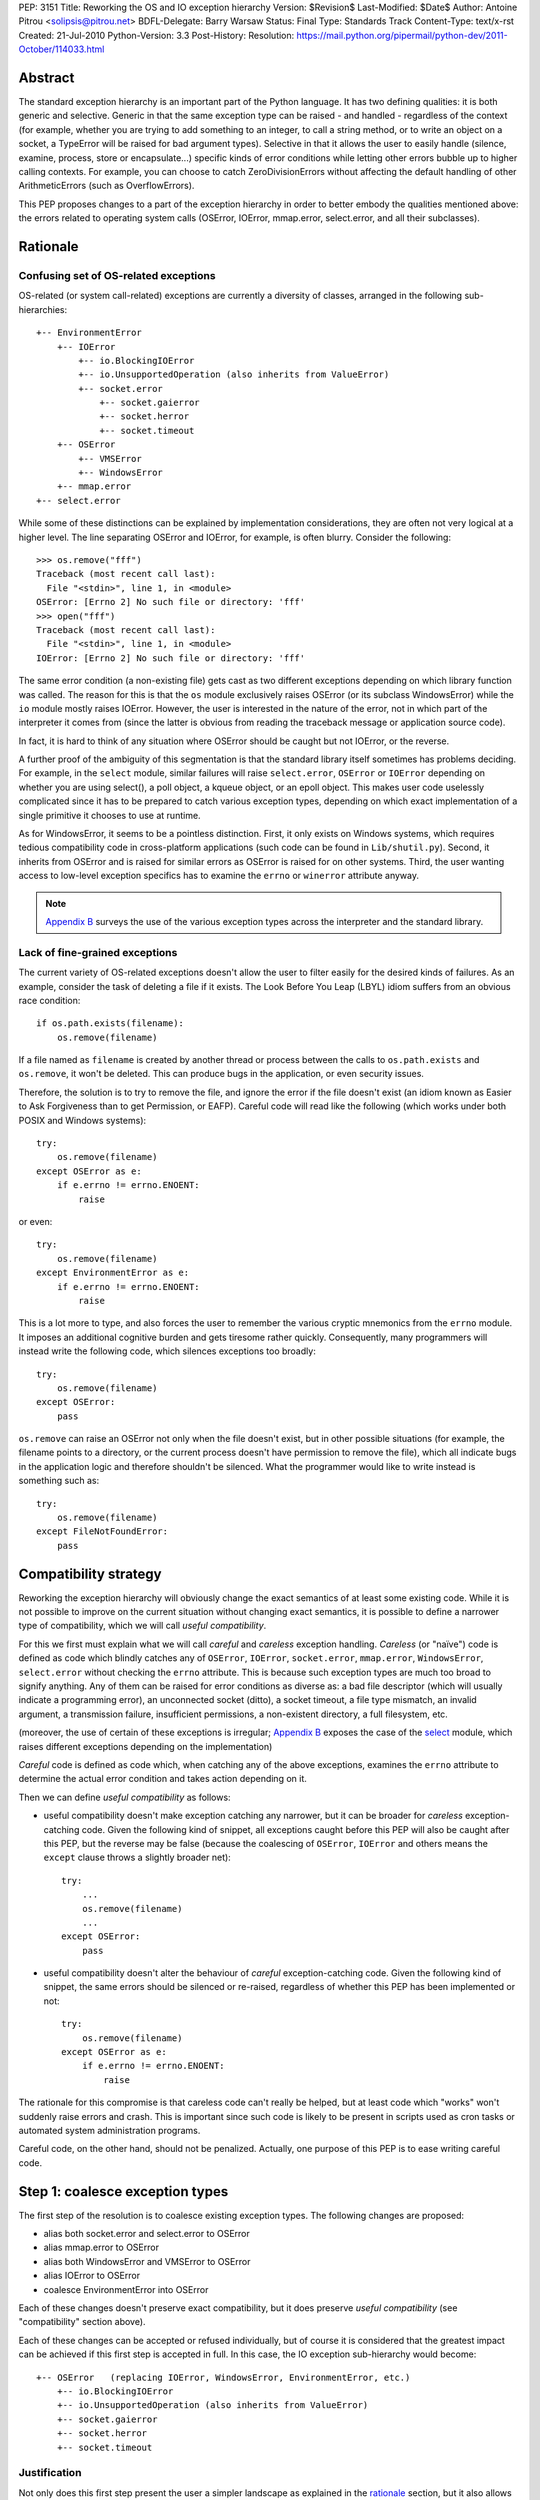 PEP: 3151
Title: Reworking the OS and IO exception hierarchy
Version: $Revision$
Last-Modified: $Date$
Author: Antoine Pitrou <solipsis@pitrou.net>
BDFL-Delegate: Barry Warsaw
Status: Final
Type: Standards Track
Content-Type: text/x-rst
Created: 21-Jul-2010
Python-Version: 3.3
Post-History:
Resolution: https://mail.python.org/pipermail/python-dev/2011-October/114033.html

Abstract
========

The standard exception hierarchy is an important part of the Python
language.  It has two defining qualities: it is both generic and
selective.  Generic in that the same exception type can be raised
- and handled - regardless of the context (for example, whether you are
trying to add something to an integer, to call a string method, or to write
an object on a socket, a TypeError will be raised for bad argument types).
Selective in that it allows the user to easily handle (silence, examine,
process, store or encapsulate...) specific kinds of error conditions
while letting other errors bubble up to higher calling contexts.  For
example, you can choose to catch ZeroDivisionErrors without affecting
the default handling of other ArithmeticErrors (such as OverflowErrors).

This PEP proposes changes to a part of the exception hierarchy in
order to better embody the qualities mentioned above: the errors
related to operating system calls (OSError, IOError, mmap.error,
select.error, and all their subclasses).


Rationale
=========

Confusing set of OS-related exceptions
--------------------------------------

OS-related (or system call-related) exceptions are currently a diversity
of classes, arranged in the following sub-hierarchies::

    +-- EnvironmentError
        +-- IOError
            +-- io.BlockingIOError
            +-- io.UnsupportedOperation (also inherits from ValueError)
            +-- socket.error
                +-- socket.gaierror
                +-- socket.herror
                +-- socket.timeout
        +-- OSError
            +-- VMSError
            +-- WindowsError
        +-- mmap.error
    +-- select.error

While some of these distinctions can be explained by implementation
considerations, they are often not very logical at a higher level.  The
line separating OSError and IOError, for example, is often blurry.  Consider
the following::

    >>> os.remove("fff")
    Traceback (most recent call last):
      File "<stdin>", line 1, in <module>
    OSError: [Errno 2] No such file or directory: 'fff'
    >>> open("fff")
    Traceback (most recent call last):
      File "<stdin>", line 1, in <module>
    IOError: [Errno 2] No such file or directory: 'fff'

The same error condition (a non-existing file) gets cast as two different
exceptions depending on which library function was called.  The reason
for this is that the ``os`` module exclusively raises OSError (or its
subclass WindowsError) while the ``io`` module mostly raises IOError.
However, the user is interested in the nature of the error, not in which
part of the interpreter it comes from (since the latter is obvious from
reading the traceback message or application source code).

In fact, it is hard to think of any situation where OSError should be
caught but not IOError, or the reverse.

A further proof of the ambiguity of this segmentation is that the standard
library itself sometimes has problems deciding.  For example, in the
``select`` module, similar failures will raise ``select.error``, ``OSError``
or ``IOError`` depending on whether you are using select(), a poll object,
a kqueue object, or an epoll object.  This makes user code uselessly
complicated since it has to be prepared to catch various exception types,
depending on which exact implementation of a single primitive it chooses
to use at runtime.

As for WindowsError, it seems to be a pointless distinction.  First, it
only exists on Windows systems, which requires tedious compatibility code
in cross-platform applications (such code can be found in ``Lib/shutil.py``).
Second, it inherits from OSError and is raised for similar errors as OSError
is raised for on other systems. Third, the user wanting access to low-level
exception specifics has to examine the ``errno`` or ``winerror`` attribute
anyway.

.. note::
    `Appendix B <PEP 3151 Appendix B_>`_ surveys the use of the
    various exception types across the interpreter and the standard library.


Lack of fine-grained exceptions
-------------------------------

The current variety of OS-related exceptions doesn't allow the user to filter
easily for the desired kinds of failures.  As an example, consider the task
of deleting a file if it exists.  The Look Before You Leap (LBYL) idiom
suffers from an obvious race condition::

    if os.path.exists(filename):
        os.remove(filename)

If a file named as ``filename`` is created by another thread or process
between the calls to ``os.path.exists`` and ``os.remove``, it won't be
deleted.  This can produce bugs in the application, or even security issues.

Therefore, the solution is to try to remove the file, and ignore the error
if the file doesn't exist (an idiom known as Easier to Ask Forgiveness
than to get Permission, or EAFP).  Careful code will read like the following
(which works under both POSIX and Windows systems)::

    try:
        os.remove(filename)
    except OSError as e:
        if e.errno != errno.ENOENT:
            raise

or even::

    try:
        os.remove(filename)
    except EnvironmentError as e:
        if e.errno != errno.ENOENT:
            raise

This is a lot more to type, and also forces the user to remember the various
cryptic mnemonics from the ``errno`` module.  It imposes an additional
cognitive burden and gets tiresome rather quickly.  Consequently, many
programmers will instead write the following code, which silences exceptions
too broadly::

    try:
        os.remove(filename)
    except OSError:
        pass

``os.remove`` can raise an OSError not only when the file doesn't exist,
but in other possible situations (for example, the filename points to a
directory, or the current process doesn't have permission to remove
the file), which all indicate bugs in the application logic and therefore
shouldn't be silenced.  What the programmer would like to write instead is
something such as::

    try:
        os.remove(filename)
    except FileNotFoundError:
        pass


Compatibility strategy
======================

Reworking the exception hierarchy will obviously change the exact semantics
of at least some existing code.  While it is not possible to improve on the
current situation without changing exact semantics, it is possible to define
a narrower type of compatibility, which we will call *useful compatibility*.

For this we first must explain what we will call *careful* and *careless*
exception handling.  *Careless* (or "naïve") code is defined as code which
blindly catches any of ``OSError``, ``IOError``, ``socket.error``,
``mmap.error``, ``WindowsError``, ``select.error`` without checking the ``errno``
attribute.  This is because such exception types are much too broad to signify
anything.  Any of them can be raised for error conditions as diverse as: a
bad file descriptor (which will usually indicate a programming error), an
unconnected socket (ditto), a socket timeout, a file type mismatch, an invalid
argument, a transmission failure, insufficient permissions, a non-existent
directory, a full filesystem, etc.

(moreover, the use of certain of these exceptions is irregular; `Appendix B
<PEP 3151 Appendix B_>`_ exposes the case of the `select`_ module,
which raises different exceptions depending on the implementation)

*Careful* code is defined as code which, when catching any of the above
exceptions, examines the ``errno`` attribute to determine the actual error
condition and takes action depending on it.

Then we can define *useful compatibility* as follows:

* useful compatibility doesn't make exception catching any narrower, but
  it can be broader for *careless* exception-catching code.  Given the following
  kind of snippet, all exceptions caught before this PEP will also be
  caught after this PEP, but the reverse may be false (because the coalescing
  of ``OSError``, ``IOError`` and others means the ``except`` clause throws
  a slightly broader net)::

      try:
          ...
          os.remove(filename)
          ...
      except OSError:
          pass

* useful compatibility doesn't alter the behaviour of *careful*
  exception-catching code.  Given the following kind of snippet, the same
  errors should be silenced or re-raised, regardless of whether this PEP
  has been implemented or not::

      try:
          os.remove(filename)
      except OSError as e:
          if e.errno != errno.ENOENT:
              raise

The rationale for this compromise is that careless code can't really be
helped, but at least code which "works" won't suddenly raise errors and
crash.  This is important since such code is likely to be present in
scripts used as cron tasks or automated system administration programs.

Careful code, on the other hand, should not be penalized.  Actually, one
purpose of this PEP is to ease writing careful code.


.. _Step 1:

Step 1: coalesce exception types
================================

The first step of the resolution is to coalesce existing exception types.
The following changes are proposed:

* alias both socket.error and select.error to OSError
* alias mmap.error to OSError
* alias both WindowsError and VMSError to OSError
* alias IOError to OSError
* coalesce EnvironmentError into OSError

Each of these changes doesn't preserve exact compatibility, but it does
preserve *useful compatibility* (see "compatibility" section above).

Each of these changes can be accepted or refused individually, but of course
it is considered that the greatest impact can be achieved if this first step
is accepted in full.  In this case, the IO exception sub-hierarchy would
become::

    +-- OSError   (replacing IOError, WindowsError, EnvironmentError, etc.)
        +-- io.BlockingIOError
        +-- io.UnsupportedOperation (also inherits from ValueError)
        +-- socket.gaierror
        +-- socket.herror
        +-- socket.timeout

Justification
-------------

Not only does this first step present the user a simpler landscape as
explained in the rationale_ section, but it also allows for a better
and more complete resolution of `Step 2`_ (see Prerequisite_).

The rationale for keeping ``OSError`` as the official name for generic
OS-related exceptions is that it, precisely, is more generic than ``IOError``.
``EnvironmentError`` is more tedious to type and also much lesser-known.

The survey in `Appendix B <PEP 3151 Appendix B_>`_ shows that IOError is the
dominant error today in the standard library.  As for third-party Python code,
Google Code Search shows IOError being ten times more popular than
EnvironmentError in user code, and three times more popular than OSError
[3]_.  However, with no intention to deprecate IOError in the middle
term, the lesser popularity of OSError is not a problem.

Exception attributes
--------------------

Since WindowsError is coalesced into OSError, the latter gains a ``winerror``
attribute under Windows.  It is set to None under situations where it is not
meaningful, as is already the case with the ``errno``, ``filename`` and
``strerror`` attributes (for example when OSError is raised directly by
Python code).

Deprecation of names
--------------------

The following paragraphs outline a possible deprecation strategy for
old exception names.  However, it has been decided to keep them as aliases
for the time being.  This decision could be revised in time for Python 4.0.

built-in exceptions
'''''''''''''''''''

Deprecating the old built-in exceptions cannot be done in a straightforward
fashion by intercepting all lookups in the builtins namespace, since these
are performance-critical.  We also cannot work at the object level, since
the deprecated names will be aliased to non-deprecated objects.

A solution is to recognize these names at compilation time, and
then emit a separate ``LOAD_OLD_GLOBAL`` opcode instead of the regular
``LOAD_GLOBAL``.  This specialized opcode will handle the output of a
DeprecationWarning (or PendingDeprecationWarning, depending on the policy
decided upon) when the name doesn't exist in the globals namespace, but
only in the builtins one.  This will be enough to avoid false positives
(for example if someone defines their own ``OSError`` in a module), and
false negatives will be rare (for example when someone accesses ``OSError``
through the ``builtins`` module rather than directly).

module-level exceptions
'''''''''''''''''''''''

The above approach cannot be used easily, since it would require
special-casing some modules when compiling code objects.  However, these
names are by construction much less visible (they don't appear in the
builtins namespace), and lesser-known too, so we might decide to let them
live in their own namespaces.


.. _Step 2:

Step 2: define additional subclasses
====================================

The second step of the resolution is to extend the hierarchy by defining
subclasses which will be raised, rather than their parent, for specific
errno values.  Which errno values is subject to discussion, but a survey
of existing exception matching practices (see `Appendix A
<PEP 3151 Appendix A_>`_) helps us propose a reasonable subset of all values.
Trying to map all errno mnemonics, indeed, seems foolish, pointless,
and would pollute the root namespace.

Furthermore, in a couple of cases, different errno values could raise
the same exception subclass.  For example, EAGAIN, EALREADY, EWOULDBLOCK
and EINPROGRESS are all used to signal that an operation on a non-blocking
socket would block (and therefore needs trying again later).  They could
therefore all raise an identical subclass and let the user examine the
``errno`` attribute if (s)he so desires (see below "exception
attributes").

Prerequisite
------------

`Step 1`_ is a loose prerequisite for this.

Prerequisite, because some errnos can currently be attached to different
exception classes: for example, ENOENT can be attached to both OSError and
IOError, depending on the context.  If we don't want to break *useful
compatibility*, we can't make an ``except OSError`` (or IOError) fail to
match an exception where it would succeed today.

Loose, because we could decide for a partial resolution of step 2
if existing exception classes are not coalesced: for example, ENOENT could
raise a hypothetical FileNotFoundError where an IOError was previously
raised, but continue to raise OSError otherwise.

The dependency on step 1 could be totally removed if the new subclasses
used multiple inheritance to match with all of the existing superclasses
(or, at least, OSError and IOError, which are arguable the most prevalent
ones).  It would, however, make the hierarchy more complicated and
therefore harder to grasp for the user.

New exception classes
---------------------

The following tentative list of subclasses, along with a description and
the list of errnos mapped to them, is submitted to discussion:

* ``FileExistsError``: trying to create a file or directory which already
  exists (EEXIST)

* ``FileNotFoundError``: for all circumstances where a file and directory is
  requested but doesn't exist (ENOENT)

* ``IsADirectoryError``: file-level operation (open(), os.remove()...)
  requested on a directory (EISDIR)

* ``NotADirectoryError``: directory-level operation requested on something
  else (ENOTDIR)

* ``PermissionError``: trying to run an operation without the adequate access
  rights - for example filesystem permissions (EACCES, EPERM)

* ``BlockingIOError``: an operation would block on an object (e.g. socket) set
  for non-blocking operation (EAGAIN, EALREADY, EWOULDBLOCK, EINPROGRESS);
  this is the existing ``io.BlockingIOError`` with an extended role

* ``BrokenPipeError``: trying to write on a pipe while the other end has been
  closed, or trying to write on a socket which has been shutdown for writing
  (EPIPE, ESHUTDOWN)

* ``InterruptedError``: a system call was interrupted by an incoming signal
  (EINTR)

* ``ConnectionAbortedError``: connection attempt aborted by peer (ECONNABORTED)

* ``ConnectionRefusedError``: connection reset by peer (ECONNREFUSED)

* ``ConnectionResetError``: connection reset by peer (ECONNRESET)

* ``TimeoutError``: connection timed out (ETIMEDOUT); this can be re-cast
  as a generic timeout exception, replacing ``socket.timeout`` and also useful
  for other types of timeout (for example in Lock.acquire())

* ``ChildProcessError``: operation on a child process failed (ECHILD);
  this is raised mainly by the wait() family of functions.

* ``ProcessLookupError``: the given process (as identified by, e.g., its
  process id) doesn't exist (ESRCH).

In addition, the following exception class is proposed for inclusion:

* ``ConnectionError``: a base class for ``ConnectionAbortedError``,
  ``ConnectionRefusedError`` and ``ConnectionResetError``

The following drawing tries to sum up the proposed additions, along with
the corresponding errno values (where applicable).  The root of the
sub-hierarchy (OSError, assuming `Step 1`_ is accepted in full) is not
shown::

    +-- BlockingIOError        EAGAIN, EALREADY, EWOULDBLOCK, EINPROGRESS
    +-- ChildProcessError                                          ECHILD
    +-- ConnectionError
        +-- BrokenPipeError                              EPIPE, ESHUTDOWN
        +-- ConnectionAbortedError                           ECONNABORTED
        +-- ConnectionRefusedError                           ECONNREFUSED
        +-- ConnectionResetError                               ECONNRESET
    +-- FileExistsError                                            EEXIST
    +-- FileNotFoundError                                          ENOENT
    +-- InterruptedError                                            EINTR
    +-- IsADirectoryError                                          EISDIR
    +-- NotADirectoryError                                        ENOTDIR
    +-- PermissionError                                     EACCES, EPERM
    +-- ProcessLookupError                                          ESRCH
    +-- TimeoutError                                            ETIMEDOUT

Naming
------

Various naming controversies can arise.  One of them is whether all
exception class names should end in "``Error``".  In favour is consistency
with the rest of the exception hierarchy, against is concision (especially
with long names such as ``ConnectionAbortedError``).

Exception attributes
--------------------

In order to preserve *useful compatibility*, these subclasses should still
set adequate values for the various exception attributes defined on the
superclass (for example ``errno``, ``filename``, and optionally
``winerror``).

Implementation
--------------

Since it is proposed that the subclasses are raised based purely on the
value of ``errno``, little or no changes should be required in extension
modules (either standard or third-party).

The first possibility is to adapt the ``PyErr_SetFromErrno()`` family
of functions (``PyErr_SetFromWindowsErr()`` under Windows) to raise the
appropriate OSError subclass.  This wouldn't cover, however, Python
code raising OSError directly, using the following idiom (seen in
``Lib/tempfile.py``)::

    raise IOError(_errno.EEXIST, "No usable temporary file name found")

A second possibility, suggested by Marc-Andre Lemburg, is to adapt
``OSError.__new__`` to instantiate the appropriate subclass.  This has
the benefit of also covering Python code such as the above.


Possible objections
===================

Namespace pollution
-------------------

Making the exception hierarchy finer-grained makes the root (or builtins)
namespace larger.  This is to be moderated, however, as:

* only a handful of additional classes are proposed;

* while standard exception types live in the root namespace, they are
  visually distinguished by the fact that they use the CamelCase convention,
  while almost all other builtins use lowercase naming (except True, False,
  None, Ellipsis and NotImplemented)

An alternative would be to provide a separate module containing the
finer-grained exceptions, but that would defeat the purpose of
encouraging careful code over careless code, since the user would first
have to import the new module instead of using names already accessible.


Earlier discussion
==================

While this is the first time such as formal proposal is made, the idea
has received informal support in the past [1]_; both the introduction
of finer-grained exception classes and the coalescing of OSError and
IOError.

The removal of WindowsError alone has been discussed and rejected
as part of :pep:`another PEP <348#removing-windowserror>`,
but there seemed to be a consensus that the
distinction with OSError wasn't meaningful.  This supports at least its
aliasing with OSError.


Implementation
==============

The reference implementation has been integrated into Python 3.3.
It was formerly developed in http://hg.python.org/features/pep-3151/ in
branch ``pep-3151``, and also tracked on the bug tracker at
http://bugs.python.org/issue12555.
It has been successfully tested on a variety of systems: Linux, Windows,
OpenIndiana and FreeBSD buildbots.

One source of trouble has been with the respective constructors of ``OSError``
and ``WindowsError``, which were incompatible.  The way it is solved is by
keeping the ``OSError`` signature and adding a fourth optional argument
to allow passing the Windows error code (which is different from the POSIX
errno).  The fourth argument is stored as ``winerror`` and its POSIX
translation as ``errno``.  The ``PyErr_SetFromWindowsErr*`` functions have
been adapted to use the right constructor call.

A slight complication is when the ``PyErr_SetExcFromWindowsErr*`` functions
are called with ``OSError`` rather than ``WindowsError``: the ``errno``
attribute of the exception object would store the Windows error code (such
as 109 for ERROR_BROKEN_PIPE) rather than its POSIX translation (such as 32
for EPIPE), which it does now.  For non-socket error codes, this only occurs
in the private ``_multiprocessing`` module for which there is no compatibility
concern.

.. note::
   For socket errors, the "POSIX errno" as reflected by the ``errno`` module
   is numerically equal to the `Windows Socket error code
   <http://msdn.microsoft.com/en-us/library/ms740668%28v=vs.85%29.aspx>`_
   returned by the ``WSAGetLastError`` system call::

    >>> errno.EWOULDBLOCK
    10035
    >>> errno.WSAEWOULDBLOCK
    10035


Possible alternative
====================

Pattern matching
----------------

Another possibility would be to introduce an advanced pattern matching
syntax when catching exceptions.  For example::

    try:
        os.remove(filename)
    except OSError as e if e.errno == errno.ENOENT:
        pass

Several problems with this proposal:

* it introduces new syntax, which is perceived by the author to be a heavier
  change compared to reworking the exception hierarchy
* it doesn't decrease typing effort significantly
* it doesn't relieve the programmer from the burden of having to remember
  errno mnemonics


Exceptions ignored by this PEP
==============================

This PEP ignores ``EOFError``, which signals a truncated input stream in
various protocol and file format implementations (for example ``GzipFile``).
``EOFError`` is not OS- or IO-related, it is a logical error raised at
a higher level.

This PEP also ignores ``SSLError``, which is raised by the ``ssl`` module
in order to propagate errors signalled by the ``OpenSSL`` library.  Ideally,
``SSLError`` would benefit from a similar but separate treatment since it
defines its own constants for error types (``ssl.SSL_ERROR_WANT_READ``,
etc.).  In Python 3.2, ``SSLError`` is already replaced with ``socket.timeout``
when it signals a socket timeout (see `issue 10272 <http://bugs.python.org/issue10272>`_).

Endly, the fate of ``socket.gaierror`` and ``socket.herror`` is not settled.
While they would deserve less cryptic names, this can be handled separately
from the exception hierarchy reorganization effort.


.. _PEP 3151 Appendix A:

Appendix A: Survey of common errnos
===================================

This is a quick inventory of the various errno mnemonics checked for in
the standard library and its tests, as part of ``except`` clauses.

Common errnos with OSError
--------------------------

* ``EBADF``: bad file descriptor (usually means the file descriptor was
  closed)

* ``EEXIST``: file or directory exists

* ``EINTR``: interrupted function call

* ``EISDIR``: is a directory

* ``ENOTDIR``: not a directory

* ``ENOENT``: no such file or directory

* ``EOPNOTSUPP``: operation not supported on socket
  (possible confusion with the existing io.UnsupportedOperation)

* ``EPERM``: operation not permitted (when using e.g. os.setuid())

Common errnos with IOError
--------------------------

* ``EACCES``: permission denied (for filesystem operations)

* ``EBADF``: bad file descriptor (with select.epoll); read operation on a
  write-only GzipFile, or vice-versa

* ``EBUSY``: device or resource busy

* ``EISDIR``: is a directory (when trying to open())

* ``ENODEV``: no such device

* ``ENOENT``: no such file or directory (when trying to open())

* ``ETIMEDOUT``: connection timed out

Common errnos with socket.error
-------------------------------

All these errors may also be associated with a plain IOError, for example
when calling read() on a socket's file descriptor.

* ``EAGAIN``: resource temporarily unavailable (during a non-blocking socket
  call except connect())

* ``EALREADY``: connection already in progress (during a non-blocking
  connect())

* ``EINPROGRESS``: operation in progress (during a non-blocking connect())

* ``EINTR``: interrupted function call

* ``EISCONN``: the socket is connected

* ``ECONNABORTED``: connection aborted by peer (during an accept() call)

* ``ECONNREFUSED``: connection refused by peer

* ``ECONNRESET``: connection reset by peer

* ``ENOTCONN``: socket not connected

* ``ESHUTDOWN``: cannot send after transport endpoint shutdown

* ``EWOULDBLOCK``: same reasons as ``EAGAIN``

Common errnos with select.error
-------------------------------

* ``EINTR``: interrupted function call


.. _PEP 3151 Appendix B:

Appendix B: Survey of raised OS and IO errors
=============================================

About VMSError
--------------

VMSError is completely unused by the interpreter core and the standard
library.  It was added as part of the OpenVMS patches submitted in 2002
by Jean-François Piéronne [4]_; the motivation for including VMSError was that
it could be raised by third-party packages.

Interpreter core
----------------

Handling of PYTHONSTARTUP raises IOError (but the error gets discarded)::

    $ PYTHONSTARTUP=foox ./python
    Python 3.2a0 (py3k:82920M, Jul 16 2010, 22:53:23)
    [GCC 4.4.3] on linux2
    Type "help", "copyright", "credits" or "license" for more information.
    Could not open PYTHONSTARTUP
    IOError: [Errno 2] No such file or directory: 'foox'

``PyObject_Print()`` raises IOError when ferror() signals an error on the
``FILE *`` parameter (which, in the source tree, is always either stdout or
stderr).

Unicode encoding and decoding using the ``mbcs`` encoding can raise
WindowsError for some error conditions.

Standard library
----------------

bz2
'''

Raises IOError throughout (OSError is unused)::

    >>> bz2.BZ2File("foox", "rb")
    Traceback (most recent call last):
      File "<stdin>", line 1, in <module>
    IOError: [Errno 2] No such file or directory
    >>> bz2.BZ2File("LICENSE", "rb").read()
    Traceback (most recent call last):
      File "<stdin>", line 1, in <module>
    IOError: invalid data stream
    >>> bz2.BZ2File("/tmp/zzz.bz2", "wb").read()
    Traceback (most recent call last):
      File "<stdin>", line 1, in <module>
    IOError: file is not ready for reading

curses
''''''

Not examined.

dbm.gnu, dbm.ndbm
'''''''''''''''''

_dbm.error and _gdbm.error inherit from IOError::

    >>> dbm.gnu.open("foox")
    Traceback (most recent call last):
      File "<stdin>", line 1, in <module>
    _gdbm.error: [Errno 2] No such file or directory

fcntl
'''''

Raises IOError throughout (OSError is unused).

imp module
''''''''''

Raises IOError for bad file descriptors::

    >>> imp.load_source("foo", "foo", 123)
    Traceback (most recent call last):
      File "<stdin>", line 1, in <module>
    IOError: [Errno 9] Bad file descriptor

io module
'''''''''

Raises IOError when trying to open a directory under Unix::

    >>> open("Python/", "r")
    Traceback (most recent call last):
      File "<stdin>", line 1, in <module>
    IOError: [Errno 21] Is a directory: 'Python/'

Raises IOError or io.UnsupportedOperation (which inherits from the former)
for unsupported operations::

    >>> open("LICENSE").write("bar")
    Traceback (most recent call last):
      File "<stdin>", line 1, in <module>
    IOError: not writable
    >>> io.StringIO().fileno()
    Traceback (most recent call last):
      File "<stdin>", line 1, in <module>
    io.UnsupportedOperation: fileno
    >>> open("LICENSE").seek(1, 1)
    Traceback (most recent call last):
      File "<stdin>", line 1, in <module>
    IOError: can't do nonzero cur-relative seeks

Raises either IOError or TypeError when the inferior I/O layer misbehaves
(i.e. violates the API it is expected to implement).

Raises IOError when the underlying OS resource becomes invalid::

    >>> f = open("LICENSE")
    >>> os.close(f.fileno())
    >>> f.read()
    Traceback (most recent call last):
      File "<stdin>", line 1, in <module>
    IOError: [Errno 9] Bad file descriptor

...or for implementation-specific optimizations::

    >>> f = open("LICENSE")
    >>> next(f)
    'A. HISTORY OF THE SOFTWARE\n'
    >>> f.tell()
    Traceback (most recent call last):
      File "<stdin>", line 1, in <module>
    IOError: telling position disabled by next() call

Raises BlockingIOError (inheriting from IOError) when a call on a non-blocking
object would block.

mmap
''''

Under Unix, raises its own ``mmap.error`` (inheriting from EnvironmentError)
throughout::

    >>> mmap.mmap(123, 10)
    Traceback (most recent call last):
      File "<stdin>", line 1, in <module>
    mmap.error: [Errno 9] Bad file descriptor
    >>> mmap.mmap(os.open("/tmp", os.O_RDONLY), 10)
    Traceback (most recent call last):
      File "<stdin>", line 1, in <module>
    mmap.error: [Errno 13] Permission denied

Under Windows, however, it mostly raises WindowsError (the source code
also shows a few occurrences of ``mmap.error``)::

    >>> fd = os.open("LICENSE", os.O_RDONLY)
    >>> m = mmap.mmap(fd, 16384)
    Traceback (most recent call last):
      File "<stdin>", line 1, in <module>
    WindowsError: [Error 5] Accès refusé
    >>> sys.last_value.errno
    13
    >>> errno.errorcode[13]
    'EACCES'

    >>> m = mmap.mmap(-1, 4096)
    >>> m.resize(16384)
    Traceback (most recent call last):
      File "<stdin>", line 1, in <module>
    WindowsError: [Error 87] Paramètre incorrect
    >>> sys.last_value.errno
    22
    >>> errno.errorcode[22]
    'EINVAL'

multiprocessing
'''''''''''''''

Not examined.

os / posix
''''''''''

The ``os`` (or ``posix``) module raises OSError throughout, except under
Windows where WindowsError can be raised instead.

ossaudiodev
'''''''''''

Raises IOError throughout (OSError is unused)::

    >>> ossaudiodev.open("foo", "r")
    Traceback (most recent call last):
      File "<stdin>", line 1, in <module>
    IOError: [Errno 2] No such file or directory: 'foo'

readline
''''''''

Raises IOError in various file-handling functions::

    >>> readline.read_history_file("foo")
    Traceback (most recent call last):
      File "<stdin>", line 1, in <module>
    IOError: [Errno 2] No such file or directory
    >>> readline.read_init_file("foo")
    Traceback (most recent call last):
      File "<stdin>", line 1, in <module>
    IOError: [Errno 2] No such file or directory
    >>> readline.write_history_file("/dev/nonexistent")
    Traceback (most recent call last):
      File "<stdin>", line 1, in <module>
    IOError: [Errno 13] Permission denied

select
''''''

* select() and poll objects raise ``select.error``, which doesn't inherit from
  anything (but poll.modify() raises IOError);
* epoll objects raise IOError;
* kqueue objects raise both OSError and IOError.

As a side-note, not deriving from ``EnvironmentError`` means ``select.error``
does not get the useful ``errno`` attribute.  User code must check ``args[0]``
instead::

    >>> signal.alarm(1); select.select([], [], [])
    0
    Traceback (most recent call last):
      File "<stdin>", line 1, in <module>
    select.error: (4, 'Interrupted system call')
    >>> e = sys.last_value
    >>> e
    error(4, 'Interrupted system call')
    >>> e.errno == errno.EINTR
    Traceback (most recent call last):
      File "<stdin>", line 1, in <module>
    AttributeError: 'error' object has no attribute 'errno'
    >>> e.args[0] == errno.EINTR
    True

signal
''''''

``signal.ItimerError`` inherits from IOError.

socket
''''''

``socket.error`` inherits from IOError.

sys
'''

``sys.getwindowsversion()`` raises WindowsError with a bogus error number
if the ``GetVersionEx()`` call fails.

time
''''

Raises IOError for internal errors in time.time() and time.sleep().

zipimport
'''''''''

zipimporter.get_data() can raise IOError.


Acknowledgments
===============

Significant input has been received from Alyssa Coghlan.

References
==========

.. [1] "IO module precisions and exception hierarchy":
   https://mail.python.org/pipermail/python-dev/2009-September/092130.html

.. [3] Google Code Search of ``IOError`` in Python code: `around 40000 results
   <http://www.google.com/codesearch?q=lang%3Apython%20IOError>`_;
   ``OSError``: `around 15200 results
   <http://www.google.com/codesearch?q=lang%3Apython%20OSError>`_;
   ``EnvironmentError``: `around 3000 results
   <http://www.google.com/codesearch?q=lang%3Apython%20EnvironmentError>`_

.. [4] http://bugs.python.org/issue614055

Copyright
=========

This document has been placed in the public domain.
